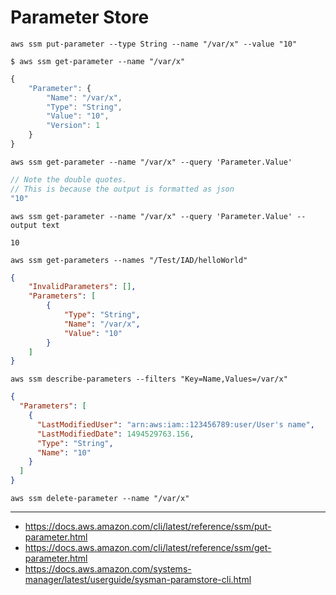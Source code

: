 * Parameter Store
#+BEGIN_SRC shell
  aws ssm put-parameter --type String --name "/var/x" --value "10"
#+END_SRC

#+BEGIN_SRC shell
  $ aws ssm get-parameter --name "/var/x"
#+END_SRC
#+BEGIN_SRC js
  {
      "Parameter": {
          "Name": "/var/x",
          "Type": "String",
          "Value": "10",
          "Version": 1
      }
  }
#+END_SRC

#+BEGIN_SRC shell
  aws ssm get-parameter --name "/var/x" --query 'Parameter.Value'
#+END_SRC
#+BEGIN_SRC js
  // Note the double quotes.
  // This is because the output is formatted as json
  "10"
#+END_SRC

#+BEGIN_SRC shell
  aws ssm get-parameter --name "/var/x" --query 'Parameter.Value' --output text
#+END_SRC
#+BEGIN_EXAMPLE
  10
#+END_EXAMPLE

#+BEGIN_SRC shell
  aws ssm get-parameters --names "/Test/IAD/helloWorld"
#+END_SRC
#+BEGIN_SRC json
  {
      "InvalidParameters": [],
      "Parameters": [
          {
              "Type": "String",
              "Name": "/var/x",
              "Value": "10"
          }
      ]
  }
#+END_SRC

#+BEGIN_SRC shell
  aws ssm describe-parameters --filters "Key=Name,Values=/var/x"
#+END_SRC
#+BEGIN_SRC json
  {
    "Parameters": [
      {
        "LastModifiedUser": "arn:aws:iam::123456789:user/User's name",
        "LastModifiedDate": 1494529763.156,
        "Type": "String",
        "Name": "10"
      }
    ]
  }
#+END_SRC

#+BEGIN_SRC shell
  aws ssm delete-parameter --name "/var/x"
#+END_SRC
-----
- https://docs.aws.amazon.com/cli/latest/reference/ssm/put-parameter.html
- https://docs.aws.amazon.com/cli/latest/reference/ssm/get-parameter.html
- https://docs.aws.amazon.com/systems-manager/latest/userguide/sysman-paramstore-cli.html
